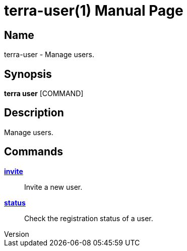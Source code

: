// tag::picocli-generated-full-manpage[]
// tag::picocli-generated-man-section-header[]
:doctype: manpage
:revnumber: 
:manmanual: Terra Manual
:mansource: 
:man-linkstyle: pass:[blue R < >]
= terra-user(1)

// end::picocli-generated-man-section-header[]

// tag::picocli-generated-man-section-name[]
== Name

terra-user - Manage users.

// end::picocli-generated-man-section-name[]

// tag::picocli-generated-man-section-synopsis[]
== Synopsis

*terra user* [COMMAND]

// end::picocli-generated-man-section-synopsis[]

// tag::picocli-generated-man-section-description[]
== Description

Manage users.

// end::picocli-generated-man-section-description[]

// tag::picocli-generated-man-section-options[]
// end::picocli-generated-man-section-options[]

// tag::picocli-generated-man-section-arguments[]
// end::picocli-generated-man-section-arguments[]

// tag::picocli-generated-man-section-commands[]
== Commands

xref:terra-user-invite.adoc[*invite*]::
  Invite a new user.

xref:terra-user-status.adoc[*status*]::
  Check the registration status of a user.

// end::picocli-generated-man-section-commands[]

// tag::picocli-generated-man-section-exit-status[]
// end::picocli-generated-man-section-exit-status[]

// tag::picocli-generated-man-section-footer[]
// end::picocli-generated-man-section-footer[]

// end::picocli-generated-full-manpage[]
